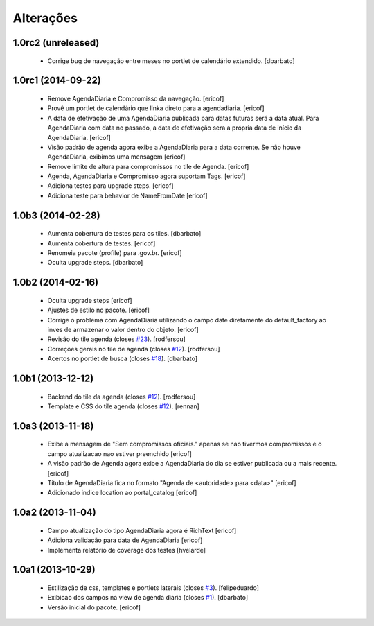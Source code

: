 Alterações
-------------

1.0rc2 (unreleased)
^^^^^^^^^^^^^^^^^^^

  * Corrige bug de navegação entre meses no portlet de calendário extendido.
    [dbarbato]


1.0rc1 (2014-09-22)
^^^^^^^^^^^^^^^^^^

  * Remove AgendaDiaria e Compromisso da navegação.
    [ericof]

  * Provê um portlet de calendário que linka direto para a agendadiaria.
    [ericof]

  * A data de efetivação de uma AgendaDiaria publicada para datas futuras será a data atual.
    Para AgendaDiaria com data no passado, a data de efetivação sera a própria data de início da AgendaDiaria.
    [ericof]

  * Visão padrão de agenda agora exibe a AgendaDiaria para a data corrente.
    Se não houve AgendaDiaria, exibimos uma mensagem
    [ericof]

  * Remove limite de altura para compromissos no tile de Agenda.
    [ericof]

  * Agenda, AgendaDiaria e Compromisso agora suportam Tags.
    [ericof]

  * Adiciona testes para upgrade steps.
    [ericof]

  * Adiciona teste para behavior de NameFromDate
    [ericof]

1.0b3 (2014-02-28)
^^^^^^^^^^^^^^^^^^^^^^^^

  * Aumenta cobertura de testes para os tiles.
    [dbarbato]

  * Aumenta cobertura de testes.
    [ericof]

  * Renomeia pacote (profile) para .gov.br.
    [ericof]

  * Oculta upgrade steps.
    [dbarbato]


1.0b2 (2014-02-16)
^^^^^^^^^^^^^^^^^^

  * Oculta upgrade steps
    [ericof]

  * Ajustes de estilo no pacote.
    [ericof]

  * Corrige o problema com AgendaDiaria utilizando o campo date diretamente
    do default_factory ao inves de armazenar o valor dentro do objeto.
    [ericof]

  * Revisão do tile agenda (closes `#23`_).
    [rodfersou]

  * Correções gerais no tile de agenda (closes `#12`_).
    [rodfersou]

  * Acertos no portlet de busca (closes `#18`_).
    [dbarbato]


1.0b1 (2013-12-12)
^^^^^^^^^^^^^^^^^^

  * Backend do tile da agenda (closes `#12`_).
    [rodfersou]

  * Template e CSS do tile agenda (closes `#12`_).
    [rennan]


1.0a3 (2013-11-18)
^^^^^^^^^^^^^^^^^^
  * Exibe a mensagem de "Sem compromissos oficiais." apenas se
    nao tivermos compromissos e o campo atualizacao nao
    estiver preenchido
    [ericof]

  * A visão padrão de Agenda agora exibe a AgendaDiaria
    do dia se estiver publicada ou a mais recente.
    [ericof]

  * Título de AgendaDiaria fica no formato
    "Agenda de <autoridade> para <data>"
    [ericof]

  * Adicionado indice location ao portal_catalog
    [ericof]


1.0a2 (2013-11-04)
^^^^^^^^^^^^^^^^^^

  * Campo atualização do tipo AgendaDiaria agora é RichText
    [ericof]

  * Adiciona validação para data de AgendaDiaria
    [ericof]

  * Implementa relatório de coverage dos testes
    [hvelarde]

1.0a1 (2013-10-29)
^^^^^^^^^^^^^^^^^^

  * Estilização de css, templates e portlets laterais (closes `#3`_).
    [felipeduardo]

  * Exibicao dos campos na view de agenda diaria (closes `#1`_).
    [dbarbato]

  * Versão inicial do pacote.
    [ericof]

.. _`#1`: https://github.com/plonegovbr/brasil.gov.agenda/issues/1
.. _`#3`: https://github.com/plonegovbr/brasil.gov.agenda/issues/3
.. _`#12`: https://github.com/plonegovbr/brasil.gov.agenda/issues/12
.. _`#18`: https://github.com/plonegovbr/brasil.gov.agenda/issues/18
.. _`#23`: https://github.com/plonegovbr/brasil.gov.agenda/issues/23
